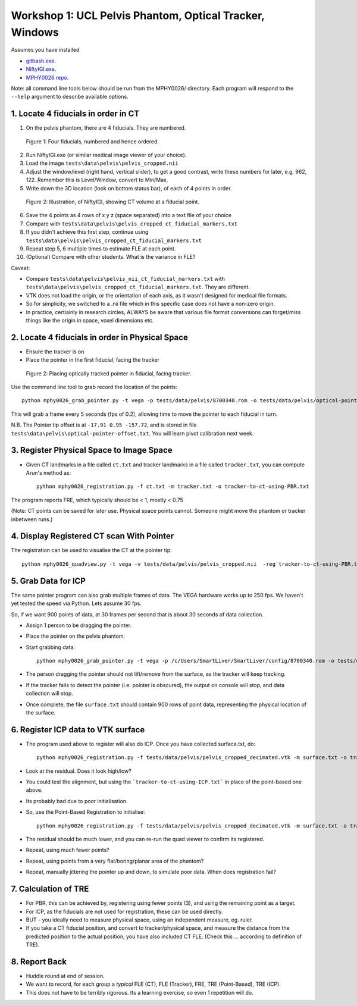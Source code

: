 .. _Workshop1Pelvis:

Workshop 1: UCL Pelvis Phantom, Optical Tracker, Windows
========================================================

Assumes you have installed

* `gitbash.exe <https://git-scm.com/>`_.
* `NiftyIGI.exe <https://github.com/NifTK/NifTK/releases>`_.
* `MPHY0026 repo <https://weisslab.cs.ucl.ac.uk/WEISSTeaching/MPHY0026>`_.

Note: all command line tools below should be run from the MPHY0026/ directory. Each program will respond to the ``--help`` argument to describe available options.


1. Locate 4 fiducials in order in CT
^^^^^^^^^^^^^^^^^^^^^^^^^^^^^^^^^^^^

1. On the pelvis phantom, there are 4 fiducials. They are numbered.

.. figure:: workshop-1-pelvis-phantom.png
  :width: 100%

  Figure 1: Four fiducials, numbered and hence ordered.

2. Run NiftyIGI.exe (or similar medical image viewer of your choice).
3. Load the image ``tests\data\pelvis\pelvis_cropped.nii``
4. Adjust the window/level (right hand, vertical slider), to get a good contrast, write these numbers for later, e.g. 962, 122. Remember this is Level/Window, convert to Min/Max.
5. Write down the 3D location (look on bottom status bar), of each of 4 points in order.

.. figure:: workshop-1-pelvis-NiftyIGI.png
  :width: 100%

  Figure 2: Illustration, of NiftyIGI, showing CT volume at a fiducial point.

6. Save the 4 points as 4 rows of x y z (space separated) into a text file of your choice
7. Compare with ``tests\data\pelvis\pelvis_cropped_ct_fiducial_markers.txt``
8. If you didn't achieve this first step, continue using ``tests\data\pelvis\pelvis_cropped_ct_fiducial_markers.txt``
9. Repeat step 5, 6 multiple times to estimate FLE at each point.
10. (Optional) Compare with other students. What is the variance in FLE?

Caveat:

* Compare ``tests\data\pelvis\pelvis_nii_ct_fiducial_markers.txt`` with ``tests\data\pelvis\pelvis_cropped_ct_fiducial_markers.txt``. They are different.
* VTK does not load the origin, or the orientation of each axis, as it wasn't designed for medical file formats.
* So for simplicity, we switched to a .nii file which in this specific case does not have a non-zero origin.
* In practice, certiainly in research circles, ALWAYS be aware that various file format conversions can forget/miss things like the origin in space, voxel dimensions etc.


2. Locate 4 fiducials in order in Physical Space
^^^^^^^^^^^^^^^^^^^^^^^^^^^^^^^^^^^^^^^^^^^^^^^^

* Ensure the tracker is on
* Place the pointer in the first fiducial, facing the tracker


.. figure:: workshop-1-pelvis-pointer.png
  :width: 100%

  Figure 2: Placing optically tracked pointer in fiducial, facing tracker.

Use the command line tool to grab record the location of the points::

    python mphy0026_grab_pointer.py -t vega -p tests/data/pelvis/8700340.rom -o tests/data/pelvis/optical-pointer-offset.txt -f 0.2 -n 4 -d tracker.txt

This will grab a frame every 5 seconds (fps of 0.2), allowing time to move the pointer to each fiducial in turn.

N.B. The Pointer tip offset is at ``-17.91 0.95 -157.72``, and is stored in file ``tests\data\pelvis\optical-pointer-offset.txt``. You will learn pivot calibration next week.


3. Register Physical Space to Image Space
^^^^^^^^^^^^^^^^^^^^^^^^^^^^^^^^^^^^^^^^^

* Given CT landmarks in a file called ``ct.txt`` and tracker landmarks in a file called ``tracker.txt``, you can compute Arun's method as::

    python mphy0026_registration.py -f ct.txt -m tracker.txt -o tracker-to-ct-using-PBR.txt

The program reports FRE, which typically should be < 1, mostly < 0.75

(Note: CT points can be saved for later use. Physical space points cannot.
Someone might move the phantom or tracker inbetween runs.)

4. Display Registered CT scan With Pointer
^^^^^^^^^^^^^^^^^^^^^^^^^^^^^^^^^^^^^^^^^^

The registration can be used to visualise the CT at the pointer tip::

    python mphy0026_quadview.py -t vega -v tests/data/pelvis/pelvis_cropped.nii  -reg tracker-to-ct-using-PBR.txt -p /c/Users/SmartLiver/SmartLiver/config/8700340.rom -min 901 -max 1023 -o tests/data/pelvis/optical-pointer-offset.txt


5. Grab Data for ICP
^^^^^^^^^^^^^^^^^^^^

The same pointer program can also grab multiple frames of data. The VEGA hardware works up to 250 fps.
We haven't yet tested the speed via Python. Lets assume 30 fps.

So, if we want 900 points of data, at 30 frames per second that is about 30 seconds of data collection.

* Assign 1 person to be dragging the pointer.
* Place the pointer on the pelvis phantom.
* Start grabbing data::

    python mphy0026_grab_pointer.py -t vega -p /c/Users/SmartLiver/SmartLiver/config/8700340.rom -o tests/data/pelvis/optical-pointer-offset.txt  -f 30 -n 900 -d surface.txt

* The person dragging the pointer should not lift/remove from the surface, as the tracker will keep tracking.
* If the tracker fails to detect the pointer (i.e. pointer is obscured), the output on console will stop, and data collection will stop.
* Once complete, the file ``surface.txt`` should contain 900 rows of point data, representing the physical location of the surface.

6. Register ICP data to VTK surface
^^^^^^^^^^^^^^^^^^^^^^^^^^^^^^^^^^^

* The program used above to register will also do ICP. Once you have collected surface.txt, do::

    python mphy0026_registration.py -f tests/data/pelvis/pelvis_cropped_decimated.vtk -m surface.txt -o tracker-to-ct-using-ICP.txt

* Look at the residual. Does it look high/low?
* You could test the alignment, but using the ```tracker-to-ct-using-ICP.txt``` in place of the point-based one above.
* Its probably bad due to poor initialisation.
* So, use the Point-Based Registration to initialise::

    python mphy0026_registration.py -f tests/data/pelvis/pelvis_cropped_decimated.vtk -m surface.txt -o tracker-to-ct-using-ICP.txt -i tracker-to-ct-using-PBR.txt

* The residual should be much lower, and you can re-run the quad viewer to confirm its registered.
* Repeat, using much fewer points?
* Repeat, using points from a very flat/boring/planar area of the phantom?
* Repeat, manually jittering the pointer up and down, to simulate poor data. When does registration fail?

7. Calculation of TRE
^^^^^^^^^^^^^^^^^^^^^

* For PBR, this can be achieved by, registering using fewer points (3), and using the remaining point as a target.
* For ICP, as the fiducials are not used for registration, these can be used directly.
* BUT - you ideally need to measure physical space, using an independent measure, eg. ruler.
* If you take a CT fiducial position, and convert to tracker/physical space, and measure the distance from the predicted position to the actual position, you have also included CT FLE. (Check this ... according to definition of TRE).

8. Report Back
^^^^^^^^^^^^^^

* Huddle round at end of session.
* We want to record, for each group a *typical* FLE (CT), FLE (Tracker), FRE, TRE (Point-Based), TRE (ICP).
* This does not have to be terribly rigorous. Its a learning exercise, so even 1 repetition will do.





